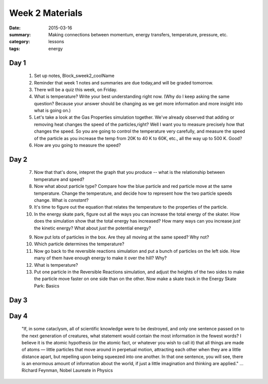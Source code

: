 Week 2 Materials  
################

:date: 2015-03-16
:summary: Making connections between momentum, energy transfers, temperature, pressure, etc.
:category: lessons
:tags: energy


=====
Day 1
=====

 1. Set up notes, Block_sweek2_coolName

 2. Reminder that week 1 notes and summaries are due today,and will be graded tomorrow.

 3. There will be a quiz this week, on Friday.

 4. What is temperature?  Write your best understanding right now.  (Why do I keep asking the same question?  Because your answer should be changing as we get more information and more insight into what is going on.)

 5. Let's take a look at the Gas Properties simulation together.  We've already observed that adding or removing heat changes the speed of the particles,right?  Well I want you to measure precisely how that changes the speed.  So you are going to control the temperature very carefully, and measure the speed of the particle as you increase the temp from 20K to 40 K to 60K, etc., all the way up to 500 K.  Good?

 6.  How are you going to measure the speed?


=====
Day 2
=====

 7. Now that that's done, intepret the graph that you produce -- what is the relationship between temperature and speed?

 8. Now what about particle type?  Compare how the blue particle and red particle move at the same temperature.  Change the temperature, and decide how to represent how the two particle speeds change.  What is *constant*?

 9. It's time to figure out the equation that relates the temperature to the properties of the particle.  

 10. In the energy skate park, figure out all the ways you can increase the total energy of the skater.  How does the simulation show that the total energy has increased?  How many ways can you increase *just* the kinetic energy?  What about *just* the potential energy? 

 9.  Now put lots of particles in the box.  Are they all moving at the same speed?  Why not?

 10.  Which particle determines the temperature?

 11.  Now go back to the reversible reactions simulation and put a bunch of particles on the left side.  How many of them have enough energy to make it over the hill?  Why?

 12.  What is temperature? 

 13. Put one particle in the Reversible Reactions simulation, and adjust the heights of the two sides to make the particle move faster on one side than on the other.  Now make a skate track in the Energy Skate Park: Basics


=====
Day 3
=====


=====
Day 4
=====

   "If, in some cataclysm, all of scientific knowledge were to be destroyed, and only one sentence passed on to the next generation of creatures, what statement would contain the most information in the fewest words? I believe it is the atomic hypothesis (or the atomic fact, or whatever you wish to call it) that all things are made of atoms — little particles that move around in perpetual motion, attracting each other when they are a little distance apart, but repelling upon being squeezed into one another. In that one sentence, you will see, there is an enormous amount of information about the world, if just a little imagination and thinking are applied." ... Richard Feynman, Nobel Laureate in Physics 


   

